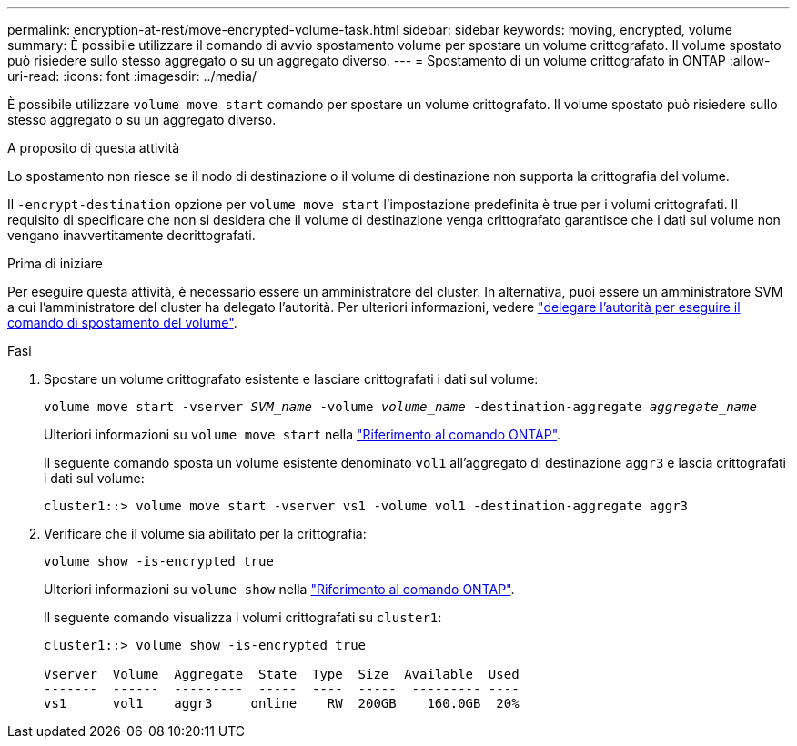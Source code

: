---
permalink: encryption-at-rest/move-encrypted-volume-task.html 
sidebar: sidebar 
keywords: moving, encrypted, volume 
summary: È possibile utilizzare il comando di avvio spostamento volume per spostare un volume crittografato. Il volume spostato può risiedere sullo stesso aggregato o su un aggregato diverso. 
---
= Spostamento di un volume crittografato in ONTAP
:allow-uri-read: 
:icons: font
:imagesdir: ../media/


[role="lead"]
È possibile utilizzare `volume move start` comando per spostare un volume crittografato. Il volume spostato può risiedere sullo stesso aggregato o su un aggregato diverso.

.A proposito di questa attività
Lo spostamento non riesce se il nodo di destinazione o il volume di destinazione non supporta la crittografia del volume.

Il `-encrypt-destination` opzione per `volume move start` l'impostazione predefinita è true per i volumi crittografati. Il requisito di specificare che non si desidera che il volume di destinazione venga crittografato garantisce che i dati sul volume non vengano inavvertitamente decrittografati.

.Prima di iniziare
Per eseguire questa attività, è necessario essere un amministratore del cluster. In alternativa, puoi essere un amministratore SVM a cui l'amministratore del cluster ha delegato l'autorità. Per ulteriori informazioni, vedere link:delegate-volume-encryption-svm-administrator-task.html["delegare l'autorità per eseguire il comando di spostamento del volume"].

.Fasi
. Spostare un volume crittografato esistente e lasciare crittografati i dati sul volume:
+
`volume move start -vserver _SVM_name_ -volume _volume_name_ -destination-aggregate _aggregate_name_`

+
Ulteriori informazioni su `volume move start` nella link:https://docs.netapp.com/us-en/ontap-cli/volume-move-start.html["Riferimento al comando ONTAP"^].

+
Il seguente comando sposta un volume esistente denominato `vol1` all'aggregato di destinazione `aggr3` e lascia crittografati i dati sul volume:

+
[listing]
----
cluster1::> volume move start -vserver vs1 -volume vol1 -destination-aggregate aggr3
----
. Verificare che il volume sia abilitato per la crittografia:
+
`volume show -is-encrypted true`

+
Ulteriori informazioni su `volume show` nella link:https://docs.netapp.com/us-en/ontap-cli/volume-show.html["Riferimento al comando ONTAP"^].

+
Il seguente comando visualizza i volumi crittografati su `cluster1`:

+
[listing]
----
cluster1::> volume show -is-encrypted true

Vserver  Volume  Aggregate  State  Type  Size  Available  Used
-------  ------  ---------  -----  ----  -----  --------- ----
vs1      vol1    aggr3     online    RW  200GB    160.0GB  20%
----

